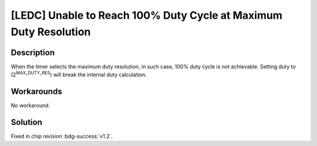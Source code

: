 [LEDC] Unable to Reach 100% Duty Cycle at Maximum Duty Resolution
~~~~~~~~~~~~~~~~~~~~~~~~~~~~~~~~~~~~~~~~~~~~~~~~~~~~~~~~~~~~~~~~~~~~~~

.. only:: esp32h2

   .. tags::
      
      v0.0, v0.1

Description
^^^^^^^^^^^

When the timer selects the maximum duty resolution, in such case, 100% duty cycle is not achievable. Setting duty to (2\ :sup:`MAX_DUTY_RES`) will break the internal duty calculation.

Workarounds
^^^^^^^^^^^

No workaround.

Solution
^^^^^^^^

Fixed in chip revision :bdg-success:`v1.2`.
